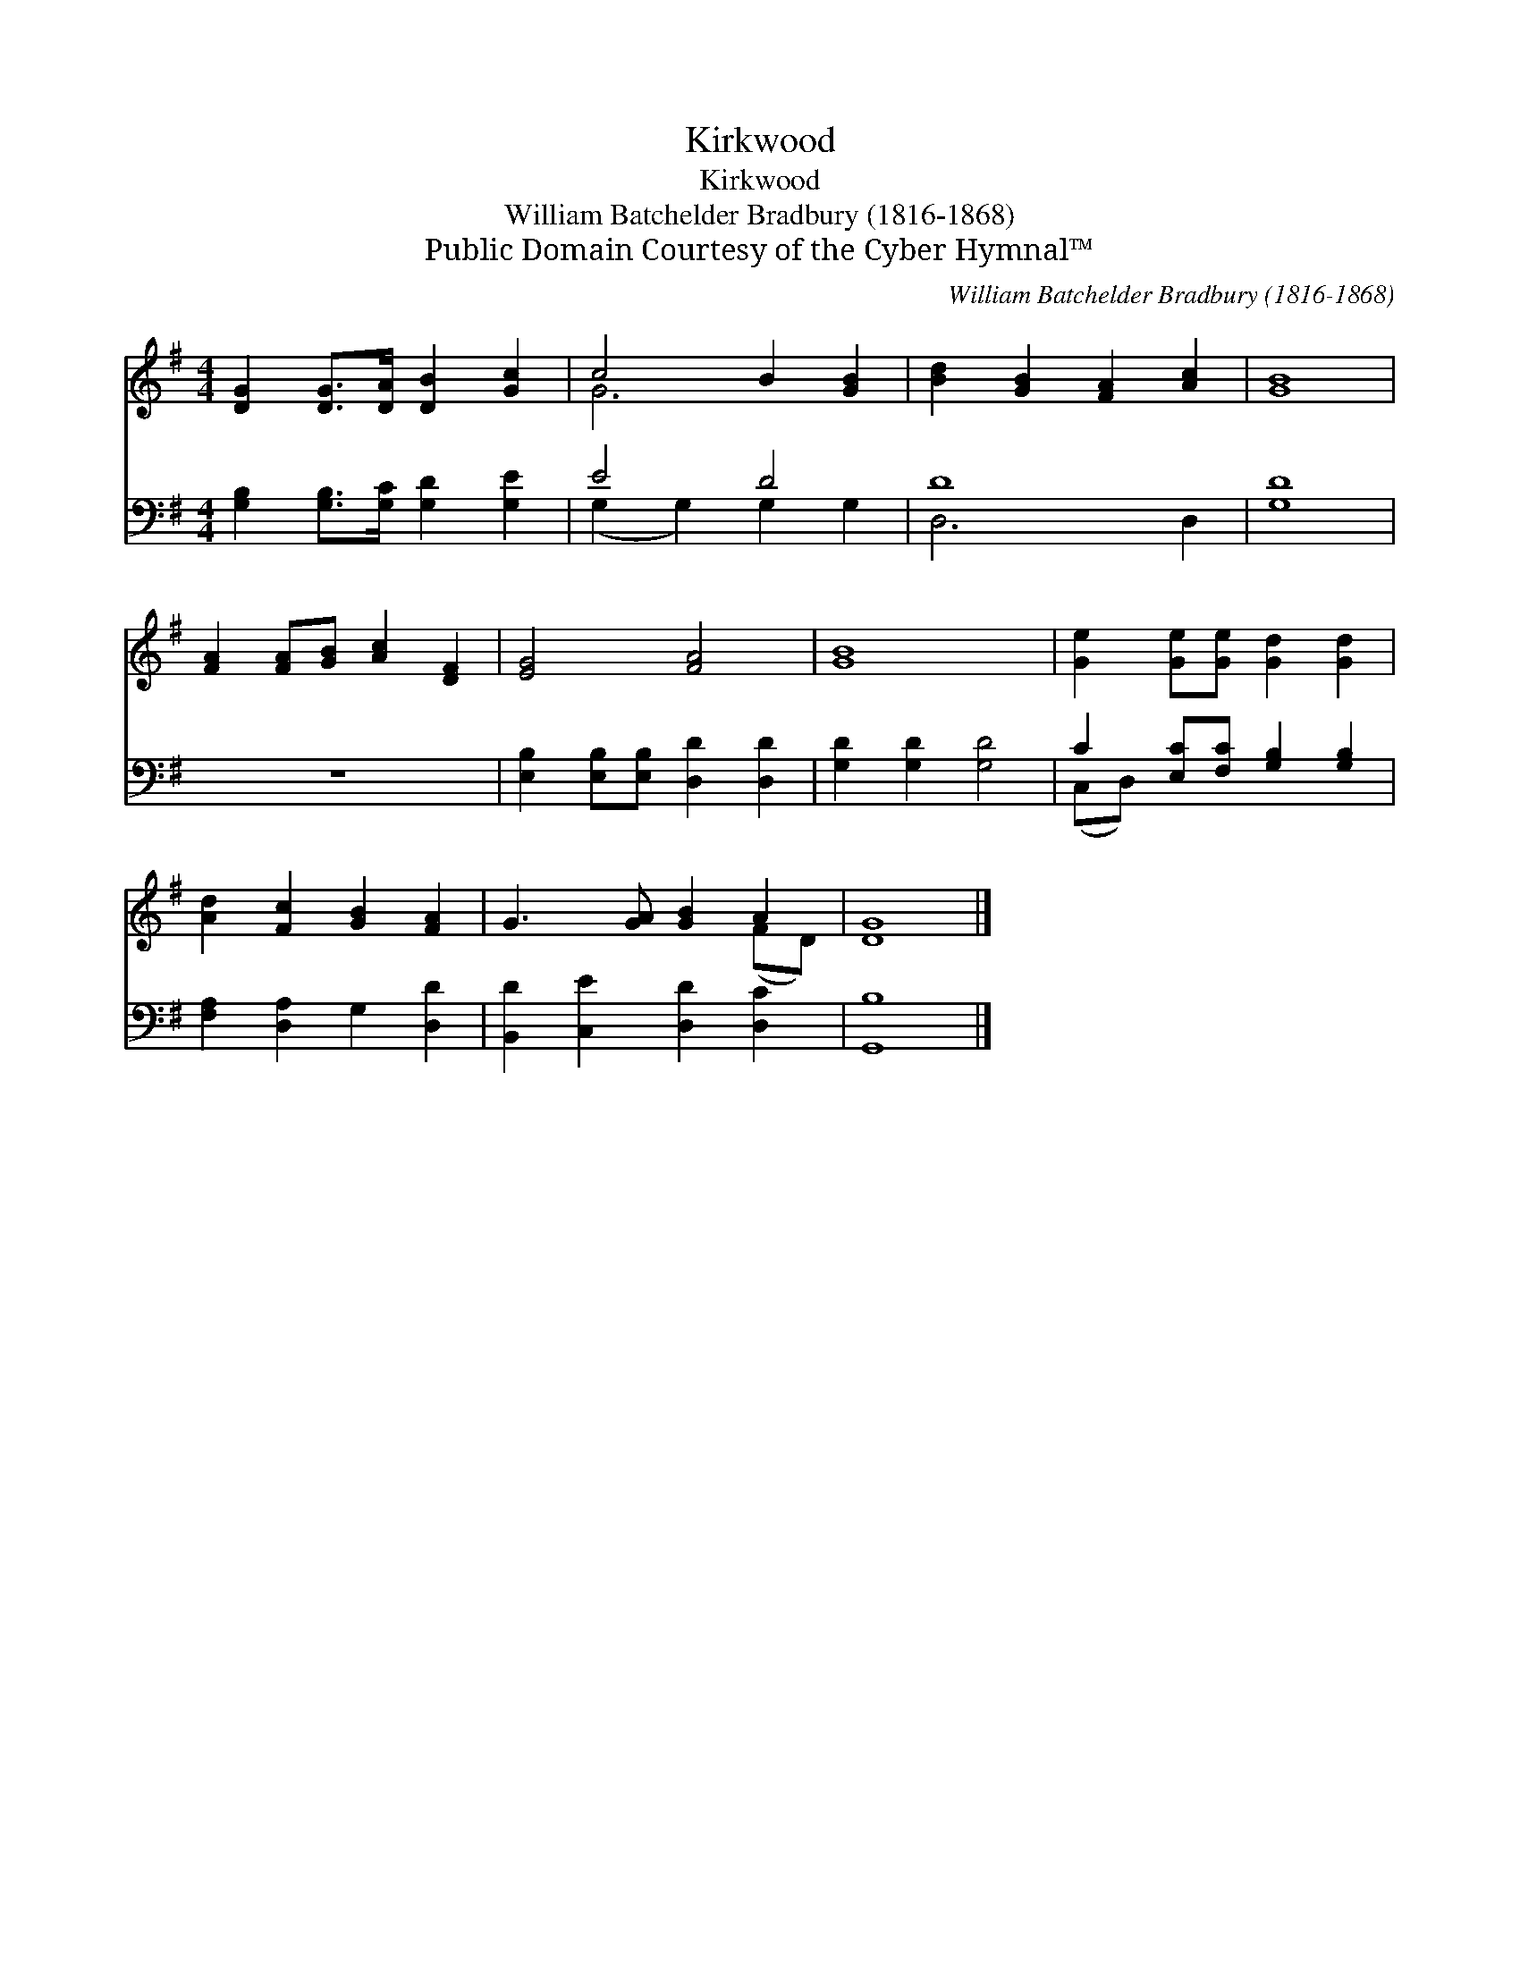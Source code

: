 X:1
T:Kirkwood
T:Kirkwood
T:William Batchelder Bradbury (1816-1868)
T:Public Domain Courtesy of the Cyber Hymnal™
C:William Batchelder Bradbury (1816-1868)
Z:Public Domain
Z:Courtesy of the Cyber Hymnal™
%%score ( 1 2 ) ( 3 4 )
L:1/8
M:4/4
K:G
V:1 treble 
V:2 treble 
V:3 bass 
V:4 bass 
V:1
 [DG]2 [DG]>[DA] [DB]2 [Gc]2 | c4 B2 [GB]2 | [Bd]2 [GB]2 [FA]2 [Ac]2 | [GB]8 | %4
 [FA]2 [FA][GB] [Ac]2 [DF]2 | [EG]4 [FA]4 | [GB]8 | [Ge]2 [Ge][Ge] [Gd]2 [Gd]2 | %8
 [Ad]2 [Fc]2 [GB]2 [FA]2 | G3 [GA] [GB]2 A2 | [DG]8 |] %11
V:2
 x8 | G6 x2 | x8 | x8 | x8 | x8 | x8 | x8 | x8 | x6 (FD) | x8 |] %11
V:3
 [G,B,]2 [G,B,]>[G,C] [G,D]2 [G,E]2 | E4 D4 | D8 | [G,D]8 | z8 | %5
 [E,B,]2 [E,B,][E,B,] [D,D]2 [D,D]2 | [G,D]2 [G,D]2 [G,D]4 | C2 [E,C][F,C] [G,B,]2 [G,B,]2 | %8
 [F,A,]2 [D,A,]2 G,2 [D,D]2 | [B,,D]2 [C,E]2 [D,D]2 [D,C]2 | [G,,B,]8 |] %11
V:4
 x8 | (G,2 G,2) G,2 G,2 | D,6 D,2 | x8 | x8 | x8 | x8 | (C,D,) x6 | x8 | x8 | x8 |] %11

